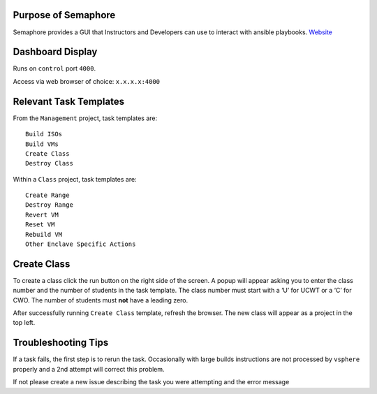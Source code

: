 Purpose of Semaphore
--------------------

Semaphore provides a GUI that Instructors and Developers can use to
interact with ansible playbooks.
`Website <https://ansible-semaphore.com/>`__

Dashboard Display
-----------------

Runs on ``control`` port ``4000``.

Access via web browser of choice: ``x.x.x.x:4000``

Relevant Task Templates
-----------------------

From the ``Management`` project, task templates are:

::

   Build ISOs
   Build VMs
   Create Class
   Destroy Class

Within a ``Class`` project, task templates are:

::

   Create Range
   Destroy Range
   Revert VM
   Reset VM
   Rebuild VM
   Other Enclave Specific Actions

Create Class
------------

To create a class click the run button on the right side of the screen.
A popup will appear asking you to enter the class number and the number
of students in the task template. The class number must start with a ‘U’
for UCWT or a ‘C’ for CWO. The number of students must **not** have a
leading zero.

After successfully running ``Create Class`` template, refresh the
browser. The new class will appear as a project in the top left.

Troubleshooting Tips
--------------------

If a task fails, the first step is to rerun the task. Occasionally with
large builds instructions are not processed by ``vsphere`` properly and
a 2nd attempt will correct this problem.

If not please create a new issue describing the task you were attempting
and the error message

